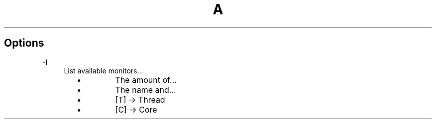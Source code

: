 .TH A 1
.SH Options
.PP
\-l
.RS 4
List available monitors...
.RS 2
.IP \(bu
The amount of...
.IP \(bu
The name and...
.RS 4
.IP \(bu
[T] \-> Thread
.IP \(bu
[C] \-> Core
.RE
.RE
.RE
